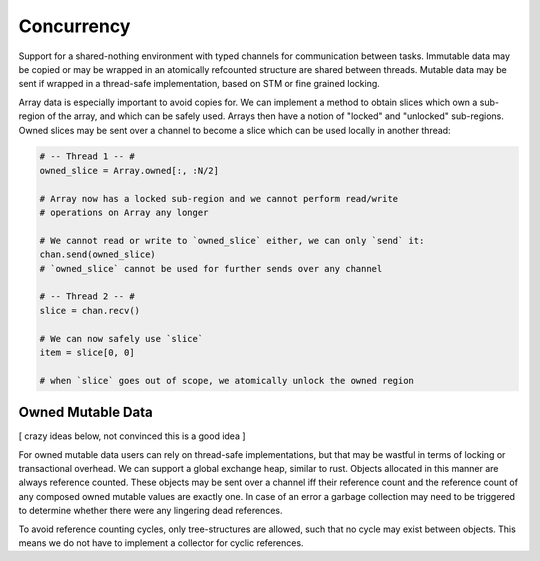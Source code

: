 Concurrency
===========

Support for a shared-nothing environment with typed channels for communication
between tasks. Immutable data may be copied or may be wrapped in an atomically
refcounted structure are shared between threads. Mutable data may be sent if
wrapped in a thread-safe implementation, based on STM or fine grained locking.

Array data is especially important to avoid copies for. We can implement a
method to obtain slices which own a sub-region of the array, and which can be
safely used. Arrays then have a notion of "locked" and "unlocked" sub-regions.
Owned slices may be sent over a channel to become a slice which can be
used locally in another thread:

.. code-block:: python

    # -- Thread 1 -- #
    owned_slice = Array.owned[:, :N/2]

    # Array now has a locked sub-region and we cannot perform read/write
    # operations on Array any longer

    # We cannot read or write to `owned_slice` either, we can only `send` it:
    chan.send(owned_slice)
    # `owned_slice` cannot be used for further sends over any channel

    # -- Thread 2 -- #
    slice = chan.recv()

    # We can now safely use `slice`
    item = slice[0, 0]

    # when `slice` goes out of scope, we atomically unlock the owned region

Owned Mutable Data
------------------
[ crazy ideas below, not convinced this is a good idea ]

For owned mutable data users can rely on thread-safe implementations, but that
may be wastful in terms of locking or transactional overhead. We can support
a global exchange heap, similar to rust. Objects allocated in this manner are
always reference counted. These objects may be sent over a channel iff their
reference count and the reference count of any composed owned mutable values
are exactly one. In case of an error a garbage collection may need to be
triggered to determine whether there were any lingering dead references.

To avoid reference counting cycles, only tree-structures are allowed, such
that no cycle may exist between objects. This means we do not have to
implement a collector for cyclic references.